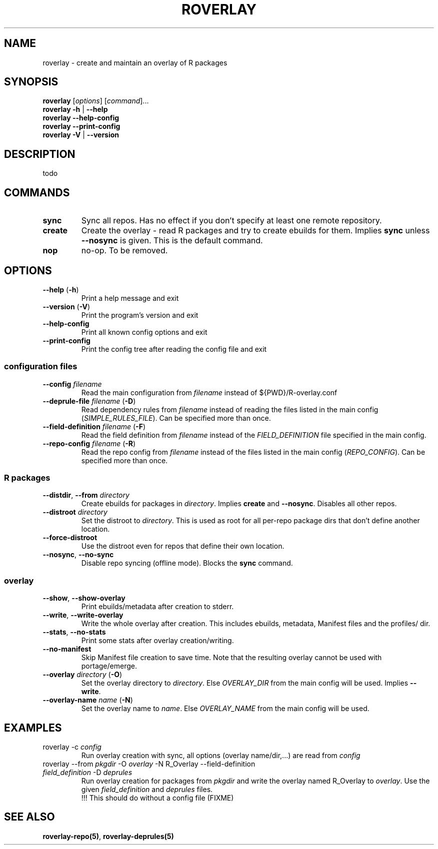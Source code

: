 .\" groff -Tascii -man
.TH "ROVERLAY" "1" "July 9 2012" "Linux/Gentoo?" "R Overlay"

.SH "NAME"
roverlay \- create and maintain an overlay of R packages

.SH "SYNOPSIS"
.TP
.BR "roverlay " "[\fIoptions\fR] [\fIcommand\fR]..."
.TP
.BR "roverlay " "\fB\-h\fR | \fB\-\-help\fR"
.TP
.BR "roverlay " "\fB\-\-help-config\fR"
.TP
.BR "roverlay " "\fB\-\-print-config\fR"
.TP
.BR "roverlay " "\fB\-V\fR | \fB\-\-version\fR"
.SH "DESCRIPTION"
todo
.SH "COMMANDS"
.TP
.BR sync
Sync all repos. Has no effect if you don't specify at least one remote repository.
.TP
.BR create
Create the overlay - read R packages and try to create ebuilds for them.
Implies \fBsync\fR unless \fB\-\-nosync\fR is given.
This is the default command.
.TP
.BR nop
no-op. To be removed.
.SH "OPTIONS"
.TP
.BR "\-\-help " "(\fB\-h\fR)"
Print a help message and exit
.TP
.BR "\-\-version " "(\fB\-V\fR)"
Print the program's version and exit
.TP
.BR "\-\-help\-config"
Print all known config options and exit
.TP
.BR "\-\-print\-config"
Print the config tree after reading the config file and exit
.SS "configuration files"
.TP
.BR "\-\-config " "\fIfilename\fR"
Read the main configuration from \fIfilename\fR instead of ${PWD}/R-overlay.conf
.TP
.BR "\-\-deprule\-file " "\fIfilename\fR (\fB\-D\fR)"
Read dependency rules from \fIfilename\fR instead of reading the
files listed in the main config (\fISIMPLE_RULES_FILE\fR).
Can be specified more than once.
.TP
.BR "\-\-field\-definition " "\fIfilename\fR (\fB\-F\fR)"
Read the field definition from \fIfilename\fR instead
of the \fIFIELD_DEFINITION\fR file specified in the main config.
.TP
.BR "\-\-repo\-config " "\fIfilename\fR (\fB\-R\fR)"
Read the repo config from \fIfilename\fR instead
of the files listed in the main config (\fIREPO_CONFIG\fR).
Can be specified more than once.
.SS "R packages"
.TP
.BR "\-\-distdir" "\fR, " "\-\-from " "\fIdirectory\fR"
Create ebuilds for packages in \fIdirectory\fR.
Implies \fBcreate\fR and \fB\-\-nosync\fR.
Disables all other repos.
.TP
.BR "\-\-distroot " "\fIdirectory\fR"
Set the distroot to \fIdirectory\fR.
This is used as root for all per-repo package dirs that don't define another location.
.TP
.BR "\-\-force\-distroot"
Use the distroot even for repos that define their own location.
.TP
.BR "\-\-nosync" "\fR, " "\-\-no\-sync"
Disable repo syncing (offline mode). Blocks the \fBsync\fR command.
.SS "overlay"
.TP
.BR "\-\-show" "\fR, " "\-\-show\-overlay"
Print ebuilds/metadata after creation to stderr.
.TP
.BR "\-\-write" "\fR, " "\-\-write\-overlay"
Write the whole overlay after creation.
This includes ebuilds, metadata, Manifest files and the profiles/ dir.
.TP
.BR "\-\-stats" "\fR, " "\-\-no\-stats"
Print some stats after overlay creation/writing.
.TP
.BR "\-\-no\-manifest"
Skip Manifest file creation to save time. Note that the resulting overlay
cannot be used with portage/emerge.
.TP
.BR "\-\-overlay " "\fIdirectory\fR (\fB\-O\fR)"
Set the overlay directory to \fIdirectory\fR. Else
\fIOVERLAY_DIR\fR from the main config will be used.
Implies \fB\-\-write\fR.
.TP
.BR "\-\-overlay\-name " "\fIname\fR (\fB\-N\fR)"
Set the overlay name to \fIname\fR.
Else \fIOVERLAY_NAME\fR from the main config will be used.
.SH "EXAMPLES"
.TP
roverlay \-c \fIconfig\fR
Run overlay creation with sync, all options (overlay name/dir,...) are read from \fIconfig\fR
.TP
roverlay \-\-from \fIpkgdir\fR \-O \fIoverlay\fR \-N R_Overlay \-\-field-definition \fIfield_definition\fR \-D \fIdeprules\fR
Run overlay creation for packages from \fIpkgdir\fR and write the overlay named R_Overlay to \fIoverlay\fR.
Use the given \fIfield_definition\fR and \fIdeprules\fR files.
.br
!!! This should do without a config file (FIXME)
.SH "SEE ALSO"
.BR "roverlay\-repo(5)",
.BR "roverlay\-deprules(5)"

